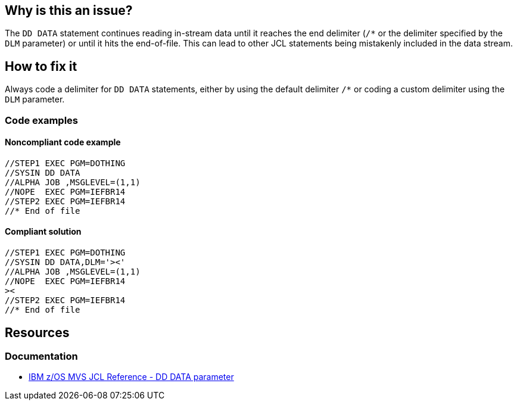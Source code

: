 == Why is this an issue?

The `DD DATA` statement continues reading in-stream data until it reaches the end delimiter (`/*` or the delimiter specified by the `DLM` parameter) or until it hits the end-of-file. This can lead to other JCL statements being mistakenly included in the data stream.

== How to fix it

Always code a delimiter for `DD DATA` statements, either by using the default delimiter `/*` or coding a custom delimiter using the `DLM` parameter.

=== Code examples

==== Noncompliant code example

[source,jcl,diff-id=1,diff-type=noncompliant]
----
//STEP1 EXEC PGM=DOTHING
//SYSIN DD DATA
//ALPHA JOB ,MSGLEVEL=(1,1)
//NOPE  EXEC PGM=IEFBR14
//STEP2 EXEC PGM=IEFBR14
//* End of file
----

==== Compliant solution

[source,jcl,diff-id=1,diff-type=compliant]
----
//STEP1 EXEC PGM=DOTHING
//SYSIN DD DATA,DLM='><'
//ALPHA JOB ,MSGLEVEL=(1,1)
//NOPE  EXEC PGM=IEFBR14
><
//STEP2 EXEC PGM=IEFBR14
//* End of file
----

== Resources
=== Documentation
* https://www.ibm.com/docs/en/zos/3.1.0?topic=statement-data-parameter[IBM z/OS MVS JCL Reference - DD DATA parameter]
